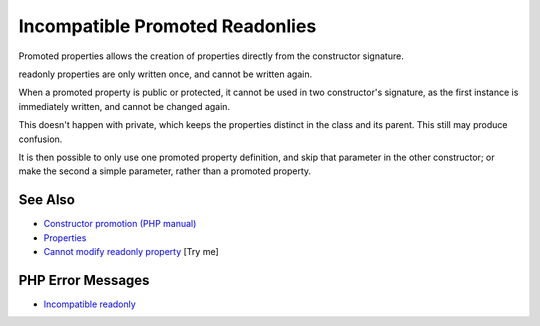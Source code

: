 .. _incompatible-promoted-readonlies:

Incompatible Promoted Readonlies
--------------------------------

.. meta::
	:description:
		Incompatible Promoted Readonlies: Promoted properties allows the creation of properties directly from the constructor signature.
	:twitter:card: summary_large_image
	:twitter:site: @exakat
	:twitter:title: Incompatible Promoted Readonlies
	:twitter:description: Incompatible Promoted Readonlies: Promoted properties allows the creation of properties directly from the constructor signature
	:twitter:creator: @exakat
	:twitter:image:src: https://php-tips.readthedocs.io/en/latest/_images/incompatible-promoted-readonlies.png
	:og:image: https://php-tips.readthedocs.io/en/latest/_images/incompatible-promoted-readonlies.png
	:og:title: Incompatible Promoted Readonlies
	:og:type: article
	:og:description: Promoted properties allows the creation of properties directly from the constructor signature
	:og:url: https://php-tips.readthedocs.io/en/latest/tips/incompatible-promoted-readonlies.html
	:og:locale: en

.. raw:: html

	<script type="application/ld+json">{"@context":"https:\/\/schema.org","@graph":[{"@type":"WebPage","@id":"https:\/\/php-tips.readthedocs.io\/en\/latest\/tips\/incompatible-promoted-readonlies.html","url":"https:\/\/php-tips.readthedocs.io\/en\/latest\/tips\/incompatible-promoted-readonlies.html","name":"Incompatible Promoted Readonlies","isPartOf":{"@id":"https:\/\/www.exakat.io\/"},"datePublished":"Mon, 04 Aug 2025 19:50:50 +0000","dateModified":"Mon, 04 Aug 2025 19:50:50 +0000","description":"Promoted properties allows the creation of properties directly from the constructor signature","inLanguage":"en-US","potentialAction":[{"@type":"ReadAction","target":["https:\/\/php-tips.readthedocs.io\/en\/latest\/tips\/incompatible-promoted-readonlies.html"]}]},{"@type":"WebSite","@id":"https:\/\/www.exakat.io\/","url":"https:\/\/www.exakat.io\/","name":"Exakat","description":"Smart PHP static analysis","inLanguage":"en-US"}]}</script>

Promoted properties allows the creation of properties directly from the constructor signature.

readonly properties are only written once, and cannot be written again.

When a promoted property is public or protected, it cannot be used in two constructor's signature, as the first instance is immediately written, and cannot be changed again.

This doesn't happen with private, which keeps the properties distinct in the class and its parent. This still may produce confusion.

It is then possible to only use one promoted property definition, and skip that parameter in the other constructor; or make the second a simple parameter, rather than a promoted property.

.. image:: ../images/incompatible-promoted-readonlies.png

See Also
________

* `Constructor promotion (PHP manual) <https://www.php.net/manual/en/language.oop5.decon.php#language.oop5.decon.constructor.promotion>`_
* `Properties <https://www.php.net/manual/en/language.oop5.properties.php>`_
* `Cannot modify readonly property <https://3v4l.org/RIZ8k>`_ [Try me]


PHP Error Messages
__________________

* `Incompatible readonly <https://php-errors.readthedocs.io/en/latest/messages/cannot-modify-readonly-property-%25s%3A%3A%24%25s.html>`_


